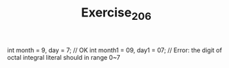 #+TITLE: Exercise_2_06

  int month = 9, day = 7;      // OK
  int month1 = 09, day1 = 07;  // Error: the digit of octal integral literal should in range 0~7
